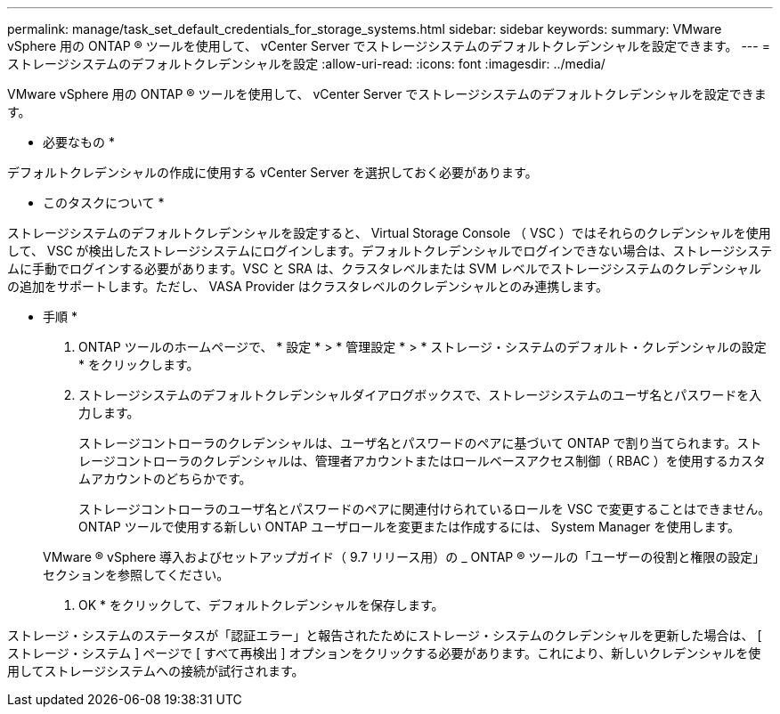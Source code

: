 ---
permalink: manage/task_set_default_credentials_for_storage_systems.html 
sidebar: sidebar 
keywords:  
summary: VMware vSphere 用の ONTAP ® ツールを使用して、 vCenter Server でストレージシステムのデフォルトクレデンシャルを設定できます。 
---
= ストレージシステムのデフォルトクレデンシャルを設定
:allow-uri-read: 
:icons: font
:imagesdir: ../media/


[role="lead"]
VMware vSphere 用の ONTAP ® ツールを使用して、 vCenter Server でストレージシステムのデフォルトクレデンシャルを設定できます。

* 必要なもの *

デフォルトクレデンシャルの作成に使用する vCenter Server を選択しておく必要があります。

* このタスクについて *

ストレージシステムのデフォルトクレデンシャルを設定すると、 Virtual Storage Console （ VSC ）ではそれらのクレデンシャルを使用して、 VSC が検出したストレージシステムにログインします。デフォルトクレデンシャルでログインできない場合は、ストレージシステムに手動でログインする必要があります。VSC と SRA は、クラスタレベルまたは SVM レベルでストレージシステムのクレデンシャルの追加をサポートします。ただし、 VASA Provider はクラスタレベルのクレデンシャルとのみ連携します。

* 手順 *

. ONTAP ツールのホームページで、 * 設定 * > * 管理設定 * > * ストレージ・システムのデフォルト・クレデンシャルの設定 * をクリックします。
. ストレージシステムのデフォルトクレデンシャルダイアログボックスで、ストレージシステムのユーザ名とパスワードを入力します。
+
ストレージコントローラのクレデンシャルは、ユーザ名とパスワードのペアに基づいて ONTAP で割り当てられます。ストレージコントローラのクレデンシャルは、管理者アカウントまたはロールベースアクセス制御（ RBAC ）を使用するカスタムアカウントのどちらかです。

+
ストレージコントローラのユーザ名とパスワードのペアに関連付けられているロールを VSC で変更することはできません。ONTAP ツールで使用する新しい ONTAP ユーザロールを変更または作成するには、 System Manager を使用します。

+
VMware ® vSphere 導入およびセットアップガイド（ 9.7 リリース用）の _ ONTAP ® ツールの「ユーザーの役割と権限の設定」セクションを参照してください。

. OK * をクリックして、デフォルトクレデンシャルを保存します。


ストレージ・システムのステータスが「認証エラー」と報告されたためにストレージ・システムのクレデンシャルを更新した場合は、 [ ストレージ・システム ] ページで [ すべて再検出 ] オプションをクリックする必要があります。これにより、新しいクレデンシャルを使用してストレージシステムへの接続が試行されます。
